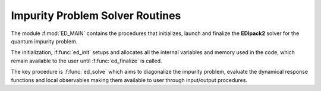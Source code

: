 .. _main:

Impurity Problem Solver Routines 
====================================

The module :f:mod:`ED_MAIN` contains the procedures that initializes,
launch and finalize the **EDIpack2** solver for the quantum impurity
problem.


The initialization, :f:func:`ed_init` setups and allocates all the
internal variables and memory used in the code,  which remain
available to the user until :f:func:`ed_finalize` is called.  

The key procedure is :f:func:`ed_solve` which aims to diagonalize the
impurity problem, evaluate the dynamical response functions and local
observables making them available to user through input/output
procedures. 

.. f:automodule::   ed_main


   
